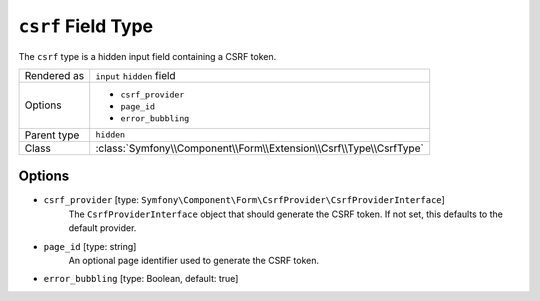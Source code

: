 .. index::
   single: Forms; Fields; csrf

``csrf`` Field Type
===================

The ``csrf`` type is a hidden input field containing a CSRF token.

+-------------+--------------------------------------------------------------------+
| Rendered as | ``input`` ``hidden`` field                                         |
+-------------+--------------------------------------------------------------------+
| Options     | - ``csrf_provider``                                                |
|             | - ``page_id``                                                      |
|             | - ``error_bubbling``                                               |
+-------------+--------------------------------------------------------------------+
| Parent type | ``hidden``                                                         |
+-------------+--------------------------------------------------------------------+
| Class       | :class:`Symfony\\Component\\Form\\Extension\\Csrf\\Type\\CsrfType` |
+-------------+--------------------------------------------------------------------+

Options
-------

* ``csrf_provider`` [type: ``Symfony\Component\Form\CsrfProvider\CsrfProviderInterface``]
    The ``CsrfProviderInterface`` object that should generate the CSRF token.
    If not set, this defaults to the default provider.

* ``page_id`` [type: string]
    An optional page identifier used to generate the CSRF token.

* ``error_bubbling`` [type: Boolean, default: true]
   .. include:: /reference/forms/types/options/error_bubbling.rst.inc
      :start-line: 1
